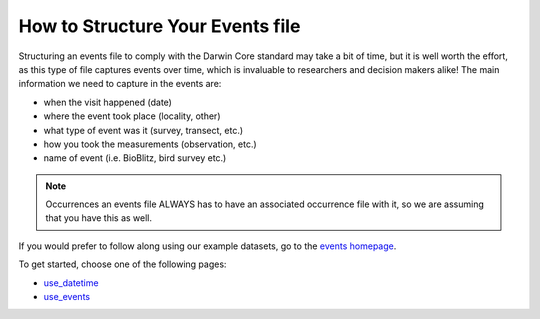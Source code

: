 .. _How_to_Structure_Events:

How to Structure Your Events file
======================================

Structuring an events file to comply with the Darwin Core standard may take a bit of time, but it is 
well worth the effort, as this type of file captures events over time, which is invaluable to researchers 
and decision makers alike!  The main information we need to capture in the events are:

- when the visit happened (date)
- where the event took place (locality, other)
- what type of event was it (survey, transect, etc.)
- how you took the measurements (observation, etc.)
- name of event (i.e. BioBlitz, bird survey etc.)

.. note:: Occurrences
    an events file ALWAYS has to have an associated occurrence file with it, so we are assuming that 
    you have this as well.

If you would prefer to follow along using our example datasets, go to the `events homepage <index.html>`_.

To get started, choose one of the following pages:

- `use_datetime <use_datetime.html>`_
- `use_events <use_events.html>`_